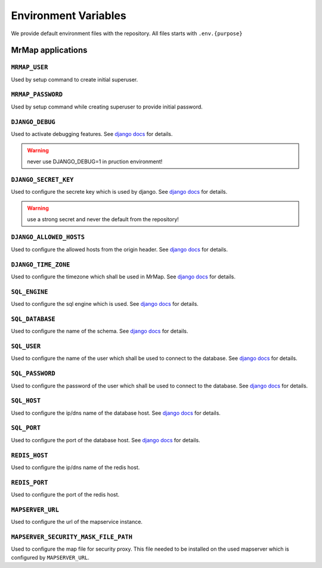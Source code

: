 .. _development-environment:


=====================
Environment Variables
=====================

We provide default environment files with the repository. All files starts with ``.env.{purpose}``


MrMap applications
##################

``MRMAP_USER``
**************

Used by setup command to create initial superuser.


``MRMAP_PASSWORD``
******************

Used by setup command while creating superuser to provide initial password.


``DJANGO_DEBUG``
*********************

Used to activate debugging features. See `django docs <https://docs.djangoproject.com/en/3.2/ref/settings/#debug>`__ for details.

.. warning::
    never use DJANGO_DEBUG=1 in pruction environment!


``DJANGO_SECRET_KEY``
*********************

Used to configure the secrete key which is used by django. See `django docs <https://docs.djangoproject.com/en/3.2/ref/settings/#secret-key>`__ for details.

.. warning::
    use a strong secret and never the default from the repository!

``DJANGO_ALLOWED_HOSTS``
************************

Used to configure the allowed hosts from the origin header. See `django docs <https://docs.djangoproject.com/en/3.2/ref/settings/#allowed-hosts>`__ for details.

``DJANGO_TIME_ZONE``
********************

Used to configure the timezone which shall be used in MrMap. See `django docs <https://docs.djangoproject.com/en/3.2/ref/settings/#time-zone>`__ for details.

``SQL_ENGINE``
**************

Used to configure the sql engine which is used. See `django docs <https://docs.djangoproject.com/en/3.2/ref/settings/#engine>`__ for details.


``SQL_DATABASE``
****************

Used to configure the name of the schema. See `django docs <https://docs.djangoproject.com/en/3.2/ref/settings/#name>`__ for details.


``SQL_USER``
************

Used to configure the name of the user which shall be used to connect to the database. See `django docs <https://docs.djangoproject.com/en/3.2/ref/settings/#user>`__ for details.


``SQL_PASSWORD``
****************

Used to configure the password of the user which shall be used to connect to the database. See `django docs <https://docs.djangoproject.com/en/3.2/ref/settings/#password>`__ for details.


``SQL_HOST``
************

Used to configure the ip/dns name of the database host. See `django docs <https://docs.djangoproject.com/en/3.2/ref/settings/#host>`__ for details.


``SQL_PORT``
************

Used to configure the port of the database host. See `django docs <https://docs.djangoproject.com/en/3.2/ref/settings/#port>`__ for details.


``REDIS_HOST``
**************

Used to configure the ip/dns name of the redis host.


``REDIS_PORT``
**************

Used to configure the port of the redis host.


``MAPSERVER_URL``
*****************

Used to configure the url of the mapservice instance.

``MAPSERVER_SECURITY_MASK_FILE_PATH``
*************************************

Used to configure the map file for security proxy. This file needed to be installed on the used mapserver which is configured by ``MAPSERVER_URL``.